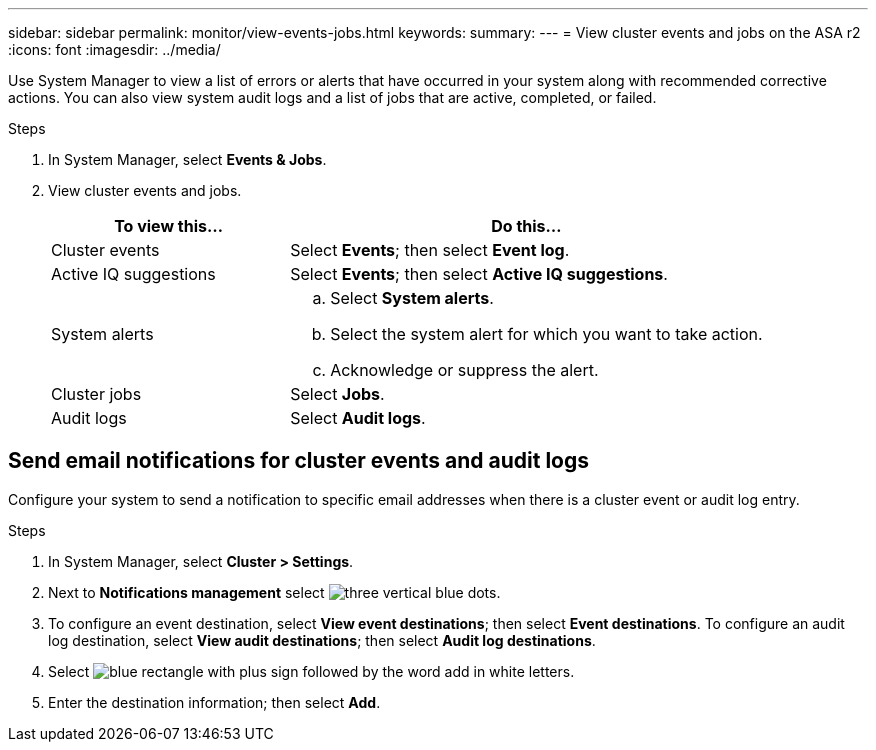---
sidebar: sidebar
permalink: monitor/view-events-jobs.html
keywords: 
summary:
---
= View cluster events and jobs on the ASA r2
:icons: font
:imagesdir: ../media/

[.lead]
Use System Manager to view a list of errors or alerts that have occurred in your system along with recommended corrective actions.  You can also view system audit logs and a list of jobs that are active, completed, or failed.

.Steps

. In System Manager, select *Events & Jobs*.
. View cluster events and jobs.
+
[cols="2,4a" options="header"]
|===
// header row

| To view this...
| Do this...

| Cluster events
a| Select *Events*; then select *Event log*.

| Active IQ suggestions
a| Select *Events*; then select *Active IQ suggestions*.

| System alerts
a|
.. Select *System alerts*.
.. Select the system alert for which you want to take action.
.. Acknowledge or suppress the alert.

| Cluster jobs
a| Select *Jobs*.

| Audit logs
a| Select *Audit logs*.

// table end
|===

== Send email notifications for cluster events and audit logs

Configure your system to send a notification to specific email addresses when there is a cluster event or audit log entry.  

.Steps

. In System Manager, select *Cluster > Settings*.
. Next to *Notifications management* select image:icon_kabob.gif[three vertical blue dots].
. To configure an event destination, select *View event destinations*; then select *Event destinations*. To configure an audit log destination, select *View audit destinations*; then select *Audit log destinations*. 
. Select image:icon_add_blue_bg.png[blue rectangle with plus sign followed by the word add in white letters].
. Enter the destination information; then select *Add*.

// ONTAPDOC 1930, 2024 Sept 24